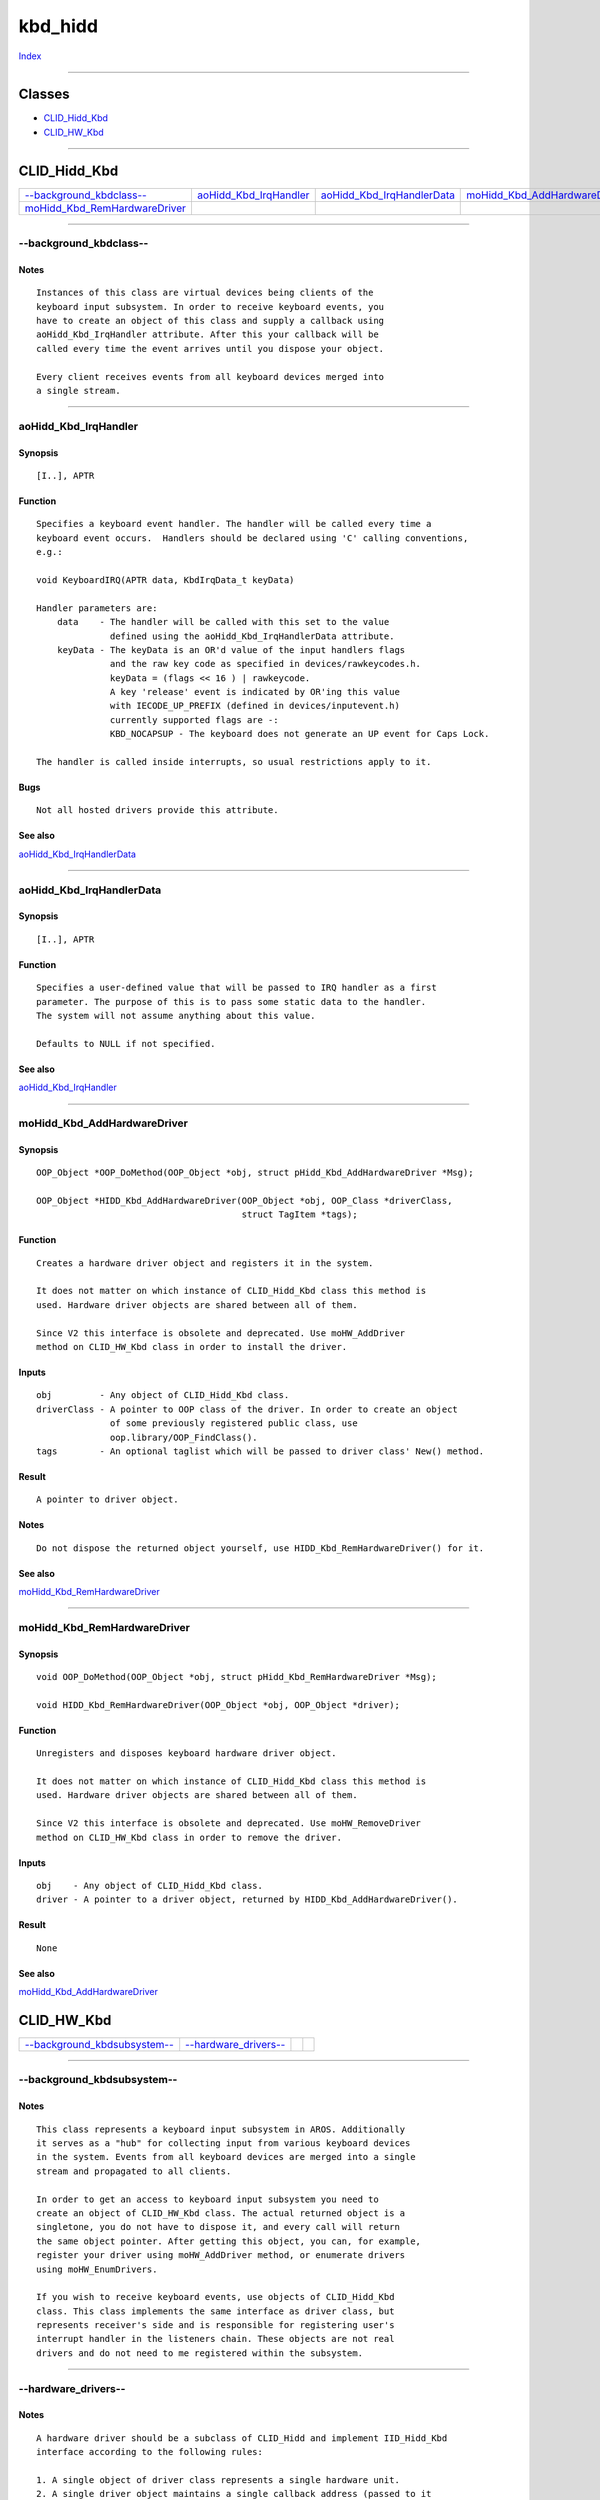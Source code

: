 ========
kbd_hidd
========

.. This document is automatically generated. Don't edit it!

`Index <index>`_

----------

Classes
-------

+ `CLID_Hidd_Kbd`_
+ `CLID_HW_Kbd`_

----------

CLID_Hidd_Kbd
-------------

========================================== ========================================== ========================================== ========================================== 
`--background_kbdclass--`_                 `aoHidd_Kbd_IrqHandler`_                   `aoHidd_Kbd_IrqHandlerData`_               `moHidd_Kbd_AddHardwareDriver`_            
`moHidd_Kbd_RemHardwareDriver`_            
========================================== ========================================== ========================================== ========================================== 

-----------

--background_kbdclass--
=======================

Notes
~~~~~
::

     Instances of this class are virtual devices being clients of the
     keyboard input subsystem. In order to receive keyboard events, you
     have to create an object of this class and supply a callback using
     aoHidd_Kbd_IrqHandler attribute. After this your callback will be
     called every time the event arrives until you dispose your object.

     Every client receives events from all keyboard devices merged into
     a single stream.



----------

aoHidd_Kbd_IrqHandler
=====================

Synopsis
~~~~~~~~
::

     [I..], APTR


Function
~~~~~~~~
::

     Specifies a keyboard event handler. The handler will be called every time a
     keyboard event occurs.  Handlers should be declared using 'C' calling conventions,
     e.g.:

     void KeyboardIRQ(APTR data, KbdIrqData_t keyData)

     Handler parameters are:
         data    - The handler will be called with this set to the value
                   defined using the aoHidd_Kbd_IrqHandlerData attribute.
         keyData - The keyData is an OR'd value of the input handlers flags
                   and the raw key code as specified in devices/rawkeycodes.h.
                   keyData = (flags << 16 ) | rawkeycode.
                   A key 'release' event is indicated by OR'ing this value
                   with IECODE_UP_PREFIX (defined in devices/inputevent.h)
                   currently supported flags are -:
                   KBD_NOCAPSUP - The keyboard does not generate an UP event for Caps Lock.

     The handler is called inside interrupts, so usual restrictions apply to it.


Bugs
~~~~
::

     Not all hosted drivers provide this attribute.



See also
~~~~~~~~

`aoHidd_Kbd_IrqHandlerData`_ 

----------

aoHidd_Kbd_IrqHandlerData
=========================

Synopsis
~~~~~~~~
::

     [I..], APTR


Function
~~~~~~~~
::

     Specifies a user-defined value that will be passed to IRQ handler as a first
     parameter. The purpose of this is to pass some static data to the handler.
     The system will not assume anything about this value.

     Defaults to NULL if not specified.



See also
~~~~~~~~

`aoHidd_Kbd_IrqHandler`_ 

----------

moHidd_Kbd_AddHardwareDriver
============================

Synopsis
~~~~~~~~
::

     OOP_Object *OOP_DoMethod(OOP_Object *obj, struct pHidd_Kbd_AddHardwareDriver *Msg);

     OOP_Object *HIDD_Kbd_AddHardwareDriver(OOP_Object *obj, OOP_Class *driverClass,
                                            struct TagItem *tags);


Function
~~~~~~~~
::

     Creates a hardware driver object and registers it in the system.

     It does not matter on which instance of CLID_Hidd_Kbd class this method is
     used. Hardware driver objects are shared between all of them.

     Since V2 this interface is obsolete and deprecated. Use moHW_AddDriver
     method on CLID_HW_Kbd class in order to install the driver.


Inputs
~~~~~~
::

     obj         - Any object of CLID_Hidd_Kbd class.
     driverClass - A pointer to OOP class of the driver. In order to create an object
                   of some previously registered public class, use
                   oop.library/OOP_FindClass().
     tags        - An optional taglist which will be passed to driver class' New() method.


Result
~~~~~~
::

     A pointer to driver object.


Notes
~~~~~
::

     Do not dispose the returned object yourself, use HIDD_Kbd_RemHardwareDriver() for it.



See also
~~~~~~~~

`moHidd_Kbd_RemHardwareDriver`_ 

----------

moHidd_Kbd_RemHardwareDriver
============================

Synopsis
~~~~~~~~
::

     void OOP_DoMethod(OOP_Object *obj, struct pHidd_Kbd_RemHardwareDriver *Msg);

     void HIDD_Kbd_RemHardwareDriver(OOP_Object *obj, OOP_Object *driver);


Function
~~~~~~~~
::

     Unregisters and disposes keyboard hardware driver object.

     It does not matter on which instance of CLID_Hidd_Kbd class this method is
     used. Hardware driver objects are shared between all of them.

     Since V2 this interface is obsolete and deprecated. Use moHW_RemoveDriver
     method on CLID_HW_Kbd class in order to remove the driver.


Inputs
~~~~~~
::

     obj    - Any object of CLID_Hidd_Kbd class.
     driver - A pointer to a driver object, returned by HIDD_Kbd_AddHardwareDriver().


Result
~~~~~~
::

     None



See also
~~~~~~~~

`moHidd_Kbd_AddHardwareDriver`_ 

CLID_HW_Kbd
-----------

========================================== ========================================== ========================================== ========================================== 
`--background_kbdsubsystem--`_             `--hardware_drivers--`_                    
========================================== ========================================== ========================================== ========================================== 

-----------

--background_kbdsubsystem--
===========================

Notes
~~~~~
::

     This class represents a keyboard input subsystem in AROS. Additionally
     it serves as a "hub" for collecting input from various keyboard devices
     in the system. Events from all keyboard devices are merged into a single
     stream and propagated to all clients.

     In order to get an access to keyboard input subsystem you need to
     create an object of CLID_HW_Kbd class. The actual returned object is a
     singletone, you do not have to dispose it, and every call will return
     the same object pointer. After getting this object, you can, for example,
     register your driver using moHW_AddDriver method, or enumerate drivers
     using moHW_EnumDrivers.

     If you wish to receive keyboard events, use objects of CLID_Hidd_Kbd
     class. This class implements the same interface as driver class, but
     represents receiver's side and is responsible for registering user's
     interrupt handler in the listeners chain. These objects are not real
     drivers and do not need to me registered within the subsystem.



----------

--hardware_drivers--
====================

Notes
~~~~~
::

     A hardware driver should be a subclass of CLID_Hidd and implement IID_Hidd_Kbd
     interface according to the following rules:

     1. A single object of driver class represents a single hardware unit.
     2. A single driver object maintains a single callback address (passed to it
        using aoHidd_Kbd_IrqHandler). Under normal conditions this callback is supplied
        by CLID_Hidd_Kbd class.



